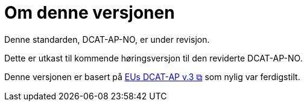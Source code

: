 = Om denne versjonen

Denne standarden, DCAT-AP-NO, er under revisjon.

Dette er utkast til kommende høringsversjon til den reviderte DCAT-AP-NO. 

Denne versjonen er basert på https://semiceu.github.io/DCAT-AP/releases/3.0.0/[EUs DCAT-AP v.3 &#x29C9;, window="_blank", role="ext-link"] som nylig var ferdigstilt. 

